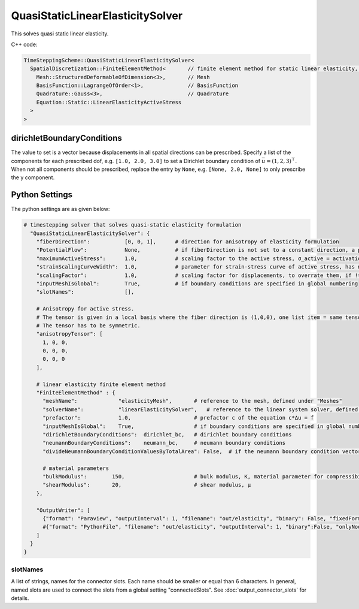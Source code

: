 QuasiStaticLinearElasticitySolver
===================================

This solves quasi static linear elasticity.

C++ code:

.. code-block:: c

  TimeSteppingScheme::QuasiStaticLinearElasticitySolver<
    SpatialDiscretization::FiniteElementMethod<       // finite element method for static linear elasticity, has the normal options:
      Mesh::StructuredDeformableOfDimension<3>,       // Mesh
      BasisFunction::LagrangeOfOrder<1>,              // BasisFunction
      Quadrature::Gauss<3>,                           // Quadrature
      Equation::Static::LinearElasticityActiveStress
    >
  >

dirichletBoundaryConditions
^^^^^^^^^^^^^^^^^^^^^^^^^^^^
The value to set is a vector because displacements in all spatial directions can be prescribed. 
Specify a list of the components for each prescribed dof, e.g. ``[1.0, 2.0, 3.0]`` to set a Dirichlet boundary condition of :math:`\bar{u} = (1,2,3)^\top`. When not all components should be prescribed, replace the entry by ``None``, e.g. ``[None, 2.0, None]`` to only prescribe the y component.

Python Settings
^^^^^^^^^^^^^^^^^^^

The python settings are as given below:

.. code-block:: python

  # timestepping solver that solves quasi-static elasticity formulation
    "QuasiStaticLinearElasticitySolver": {
      "fiberDirection":           [0, 0, 1],      # direction for anisotropy of elasticity formulation
      "PotentialFlow":            None,           # if fiberDirection is not set to a constant direction, a potential flow simulation can be used where the fiber direction is set to the streamlines of the flow through the volume. In this case, set "PotentialFlow" to the settings for the FEM for the potential flow.
      "maximumActiveStress":      1.0,            # scaling factor to the active stress, σ_active = activation * anisotropyTensor * maximumActiveStress
      "strainScalingCurveWidth":  1.0,            # parameter for strain-stress curve of active stress, has no effect, because strain-stress curve is commented out in the code
      "scalingFactor":            1.0,            # scaling factor for displacements, to overrate them, if != 0 it is only for visualization purposes and not physical
      "inputMeshIsGlobal":        True,           # if boundary conditions are specified in global numbering
      "slotNames":                [], 
        
      # Anisotropy for active stress.
      # The tensor is given in a local basis where the fiber direction is (1,0,0), one list item = same tensor for all elements, multiple list items = a different tensor for each element.
      # The tensor has to be symmetric.
      "anisotropyTensor": [              
        1, 0, 0,
        0, 0, 0,
        0, 0, 0
      ],
      
      # linear elasticity finite element method
      "FiniteElementMethod" : {   
        "meshName":             "elasticityMesh",       # reference to the mesh, defined under "Meshes"
        "solverName":           "linearElasticitySolver",   # reference to the linear system solver, defined under "Solvers"
        "prefactor":            1.0,                    # prefactor c of the equation c*Δu = f
        "inputMeshIsGlobal":    True,                   # if boundary conditions are specified in global numbering
        "dirichletBoundaryConditions":  dirichlet_bc,   # dirichlet boundary conditions
        "neumannBoundaryConditions":    neumann_bc,     # neumann boundary conditions
        "divideNeumannBoundaryConditionValuesByTotalArea": False,  # if the neumann boundary condition vectors should be divided by the total surface area where surface loads are applied, this allows to specify the total force that acts on the surface. If set to False (default), the given traction is a per-surface quantity.
              
        # material parameters
        "bulkModulus":        150,                      # bulk modulus, K, material parameter for compressibility
        "shearModulus":       20,                       # shear modulus, μ
      },
      
      "OutputWriter": [
        {"format": "Paraview", "outputInterval": 1, "filename": "out/elasticity", "binary": False, "fixedFormat": False, "onlyNodalValues":True, "combineFiles":True, "fileNumbering": "incremental"},
        #{"format": "PythonFile", "filename": "out/elasticity", "outputInterval": 1, "binary":False, "onlyNodalValues":True, "fileNumbering": "incremental"},
      ]
    }
  }

slotNames
----------
A list of strings, names for the connector slots. Each name should be smaller or equal than 6 characters. 
In general, named slots are used to connect the slots from a global setting "connectedSlots". See :doc:`output_connector_slots` for details.
